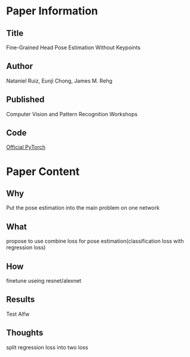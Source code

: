 * Paper Information
** Title
  Fine-Grained Head Pose Estimation Without Keypoints
** Author
  Nataniel Ruiz, Eunji Chong, James M. Rehg
** Published
  Computer Vision and Pattern Recognition Workshops
** Code
  [[https://github.com/natanielruiz/deep-head-pose][Official PyTorch]]

* Paper Content
** Why
  Put the pose estimation into the main problem on one network
** What
  propose to use combine loss for pose estimation(classification loss with regression loss)
** How
  finetune useing resnet/alexnet
** Results
  Test Alfw
** Thoughts
  split regression loss into two loss
